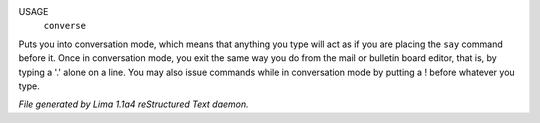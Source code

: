 USAGE
   ``converse``

Puts you into conversation mode, which means that anything you type
will act as if you are placing the ``say`` command before it.  Once in
conversation mode, you exit the same way you do from the mail or
bulletin board editor, that is, by typing a '.' alone on a line.  You
may also issue commands while in conversation mode by putting a !
before whatever you type.

.. TAGS: RST



*File generated by Lima 1.1a4 reStructured Text daemon.*
